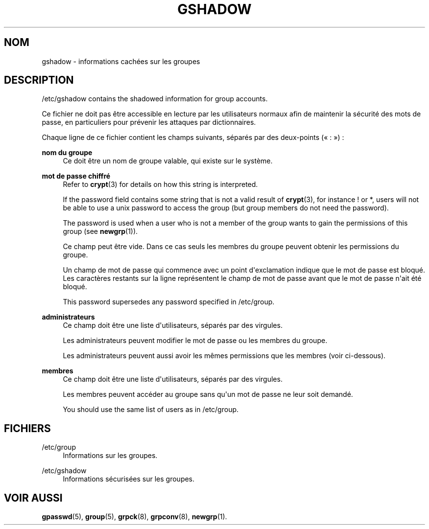 '\" t
.\"     Title: gshadow
.\"    Author: Nicolas Fran\(,cois <nicolas.francois@centraliens.net>
.\" Generator: DocBook XSL Stylesheets v1.79.1 <http://docbook.sf.net/>
.\"      Date: 02/01/2022
.\"    Manual: File Formats and Configuration Files
.\"    Source: shadow-utils 4.11.1
.\"  Language: French
.\"
.TH "GSHADOW" "5" "02/01/2022" "shadow\-utils 4\&.11\&.1" "File Formats and Configuration"
.\" -----------------------------------------------------------------
.\" * Define some portability stuff
.\" -----------------------------------------------------------------
.\" ~~~~~~~~~~~~~~~~~~~~~~~~~~~~~~~~~~~~~~~~~~~~~~~~~~~~~~~~~~~~~~~~~
.\" http://bugs.debian.org/507673
.\" http://lists.gnu.org/archive/html/groff/2009-02/msg00013.html
.\" ~~~~~~~~~~~~~~~~~~~~~~~~~~~~~~~~~~~~~~~~~~~~~~~~~~~~~~~~~~~~~~~~~
.ie \n(.g .ds Aq \(aq
.el       .ds Aq '
.\" -----------------------------------------------------------------
.\" * set default formatting
.\" -----------------------------------------------------------------
.\" disable hyphenation
.nh
.\" disable justification (adjust text to left margin only)
.ad l
.\" -----------------------------------------------------------------
.\" * MAIN CONTENT STARTS HERE *
.\" -----------------------------------------------------------------
.SH "NOM"
gshadow \- informations cach\('ees sur les groupes
.SH "DESCRIPTION"
.PP
/etc/gshadow
contains the shadowed information for group accounts\&.
.PP
Ce fichier ne doit pas \(^etre accessible en lecture par les utilisateurs normaux afin de maintenir la s\('ecurit\('e des mots de passe, en particuliers pour pr\('evenir les attaques par dictionnaires\&.
.PP
Chaque ligne de ce fichier contient les champs suivants, s\('epar\('es par des deux\-points (\(Fo\ \&:\ \&\(Fc)\ \&:
.PP
\fBnom du groupe\fR
.RS 4
Ce doit \(^etre un nom de groupe valable, qui existe sur le syst\(`eme\&.
.RE
.PP
\fBmot de passe chiffr\('e\fR
.RS 4
Refer to
\fBcrypt\fR(3)
for details on how this string is interpreted\&.
.sp
If the password field contains some string that is not a valid result of
\fBcrypt\fR(3), for instance ! or *, users will not be able to use a unix password to access the group (but group members do not need the password)\&.
.sp
The password is used when a user who is not a member of the group wants to gain the permissions of this group (see
\fBnewgrp\fR(1))\&.
.sp
Ce champ peut \(^etre vide\&. Dans ce cas seuls les membres du groupe peuvent obtenir les permissions du groupe\&.
.sp
Un champ de mot de passe qui commence avec un point d\*(Aqexclamation indique que le mot de passe est bloqu\('e\&. Les caract\(`eres restants sur la ligne repr\('esentent le champ de mot de passe avant que le mot de passe n\*(Aqait \('et\('e bloqu\('e\&.
.sp
This password supersedes any password specified in
/etc/group\&.
.RE
.PP
\fBadministrateurs\fR
.RS 4
Ce champ doit \(^etre une liste d\*(Aqutilisateurs, s\('epar\('es par des virgules\&.
.sp
Les administrateurs peuvent modifier le mot de passe ou les membres du groupe\&.
.sp
Les administrateurs peuvent aussi avoir les m\(^emes permissions que les membres (voir ci\-dessous)\&.
.RE
.PP
\fBmembres\fR
.RS 4
Ce champ doit \(^etre une liste d\*(Aqutilisateurs, s\('epar\('es par des virgules\&.
.sp
Les membres peuvent acc\('eder au groupe sans qu\*(Aqun mot de passe ne leur soit demand\('e\&.
.sp
You should use the same list of users as in
/etc/group\&.
.RE
.SH "FICHIERS"
.PP
/etc/group
.RS 4
Informations sur les groupes\&.
.RE
.PP
/etc/gshadow
.RS 4
Informations s\('ecuris\('ees sur les groupes\&.
.RE
.SH "VOIR AUSSI"
.PP
\fBgpasswd\fR(5),
\fBgroup\fR(5),
\fBgrpck\fR(8),
\fBgrpconv\fR(8),
\fBnewgrp\fR(1)\&.
